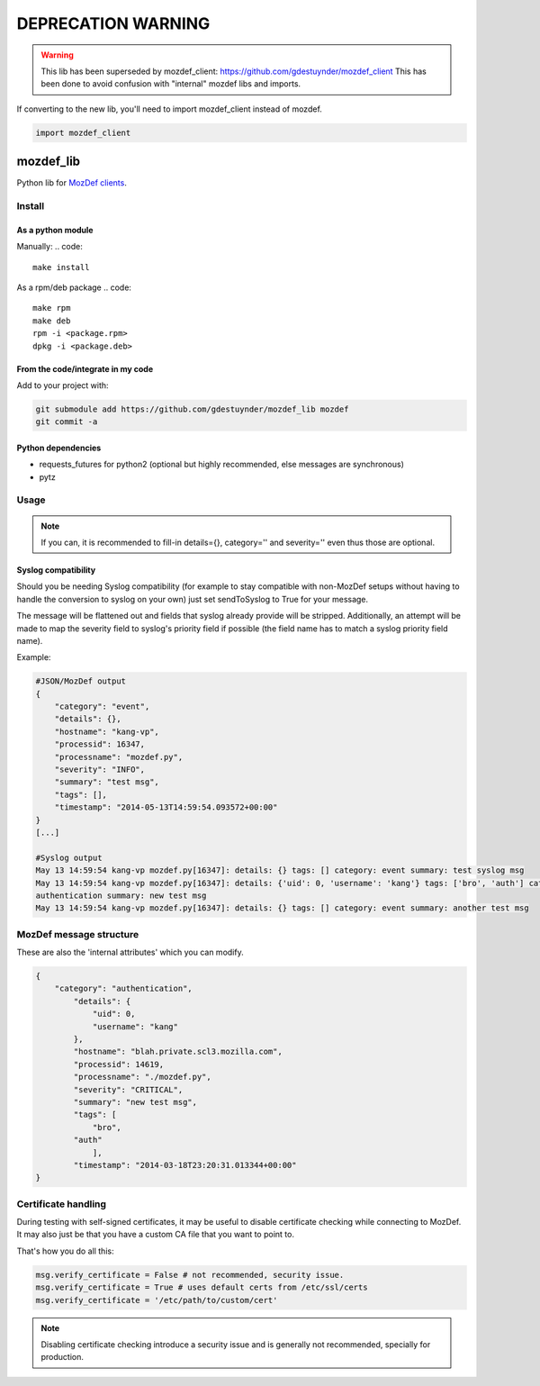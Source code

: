 ===================
DEPRECATION WARNING
===================

.. warning::

        This lib has been superseded by mozdef_client: https://github.com/gdestuynder/mozdef_client
        This has been done to avoid confusion with "internal" mozdef libs and imports.

If converting to the new lib, you'll need to import mozdef_client instead of mozdef.

.. code::

        import mozdef_client

mozdef_lib
==========

Python lib for `MozDef clients <https://github.com/jeffbryner/MozDef/>`_.

Install
--------
As a python module
~~~~~~~~~~~~~~~~~~

Manually:
.. code::

    make install

As a rpm/deb package
.. code::

   make rpm
   make deb
   rpm -i <package.rpm>
   dpkg -i <package.deb>

From the code/integrate in my code
~~~~~~~~~~~~~~~~~~~~~~~~~~~~~~~~~~
Add to your project with:

.. code::

   git submodule add https://github.com/gdestuynder/mozdef_lib mozdef
   git commit -a

Python dependencies
~~~~~~~~~~~~~~~~~~~

* requests_futures for python2 (optional but highly recommended, else messages are synchronous)
* pytz

Usage
-----

.. code::
   # The simple way
   import mozdef
   msg = mozdef.MozDefMsg('https://127.0.0.1:8443/events', tags=['openvpn', 'duosecurity'])
   msg.send('User logged in', details={'username': user})

   # Some more possibilities
   another_msg = mozdef.MozDefMsg('https://127.0.0.1:8443/events', tags=['bro'])
   another_msg.send('knock knock')
   another_msg.log['some-internal-attribute'] = 'smth'
   another_msg.send('who\'s there?')

   # if you also want to send to syslog - this will flatten out the msg for syslog usage:
   another_msg.sendToSyslog = True
   another_msg.send("hi")
   # if you do NOT want to send to MozDef (only makes complete sense if you send to syslog as per above option):
   another_msg.syslogOnly = True
   another_msg.send('This only goes to syslog, or nowhere if sendToSyslog is not True')
   # etc.

.. note::

   If you can, it is recommended to fill-in details={}, category='' and severity='' even thus those are optional.

Syslog compatibility
~~~~~~~~~~~~~~~~~~~~

Should you be needing Syslog compatibility (for example to stay compatible with non-MozDef setups without having to
handle the conversion to syslog on your own) just set sendToSyslog to True for your message.

The message will be flattened out and fields that syslog already provide will be stripped. Additionally, an attempt will
be made to map the severity field to syslog's priority field if possible (the field name has to match a syslog priority
field name).

Example:

.. code::

    #JSON/MozDef output
    {
        "category": "event",
        "details": {},
        "hostname": "kang-vp",
        "processid": 16347,
        "processname": "mozdef.py",
        "severity": "INFO",
        "summary": "test msg",
        "tags": [],
        "timestamp": "2014-05-13T14:59:54.093572+00:00"
    }
    [...]

    #Syslog output
    May 13 14:59:54 kang-vp mozdef.py[16347]: details: {} tags: [] category: event summary: test syslog msg
    May 13 14:59:54 kang-vp mozdef.py[16347]: details: {'uid': 0, 'username': 'kang'} tags: ['bro', 'auth'] category:
    authentication summary: new test msg
    May 13 14:59:54 kang-vp mozdef.py[16347]: details: {} tags: [] category: event summary: another test msg


MozDef message structure
------------------------
These are also the 'internal attributes' which you can modify.

.. code::

    {
        "category": "authentication",
            "details": {
                "uid": 0,
                "username": "kang"
            },
            "hostname": "blah.private.scl3.mozilla.com",
            "processid": 14619,
            "processname": "./mozdef.py",
            "severity": "CRITICAL",
            "summary": "new test msg",
            "tags": [
                "bro",
            "auth"
                ],
            "timestamp": "2014-03-18T23:20:31.013344+00:00"
    }

Certificate handling
--------------------

During testing with self-signed certificates, it may be useful to disable certificate checking while connecting to MozDef.
It may also just be that you have a custom CA file that you want to point to.

That's how you do all this:

.. code::

    msg.verify_certificate = False # not recommended, security issue.
    msg.verify_certificate = True # uses default certs from /etc/ssl/certs
    msg.verify_certificate = '/etc/path/to/custom/cert'

.. note::

   Disabling certificate checking introduce a security issue and is generally not recommended, specially for production.
